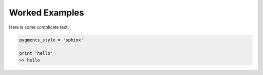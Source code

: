 Worked Examples
***************


Here is some complicate text.

.. code-block:: python

    pygments_style = 'sphinx'

    print 'hello'
    >> hello